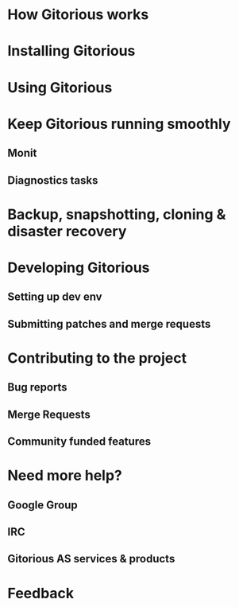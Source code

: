 * How Gitorious works
* Installing Gitorious
* Using Gitorious
* Keep Gitorious running smoothly
** Monit
** Diagnostics tasks
* Backup, snapshotting, cloning & disaster recovery
* Developing Gitorious
** Setting up dev env
** Submitting patches and merge requests
* Contributing to the project
** Bug reports
** Merge Requests
** Community funded features
* Need more help? 
** Google Group
** IRC
** Gitorious AS services & products
* Feedback
